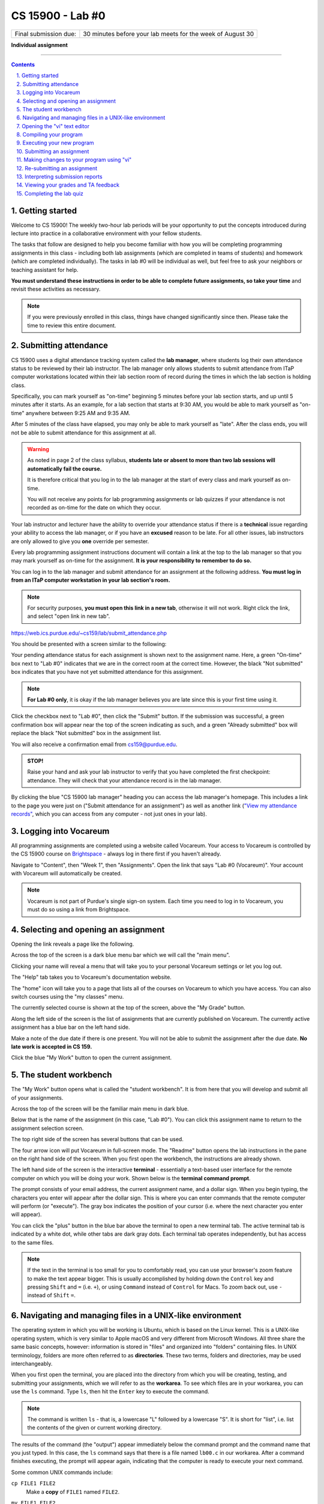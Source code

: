 .. vi: ts=2 sts=2 sw=2 et spell tw=72

===================
 CS 15900 - Lab #0
===================
.. class:: center-element

+-----------------------+----------------------------------+
| Final submission due: | 30 minutes before your lab meets |
|                       | for the week of August 30        |
+-----------------------+----------------------------------+

.. class:: center-text

**Individual assignment**

----

.. contents::
   :backlinks: top
.. section-numbering::
   :suffix: .

-----------------
 Getting started
-----------------
Welcome to CS 15900! The weekly two-hour lab periods will be your
opportunity to put the concepts introduced during lecture into practice
in a collaborative environment with your fellow students.

The tasks that follow are designed to help you become familiar with how
you will be completing programming assignments in this class - including
both lab assignments (which are completed in teams of students) and
homework (which are completed individually). The tasks in lab #0 will be
individual as well, but feel free to ask your neighbors or teaching
assistant for help.

**You must understand these instructions in order to be able to complete
future assignments, so take your time** and revisit these activities as
necessary.

.. note:: If you were previously enrolled in this class, things have
   changed significantly since then. Please take the time to review this
   entire document.

-----------------------
 Submitting attendance
-----------------------
CS 15900 uses a digital attendance tracking system called the **lab
manager**, where students log their own attendance status to be reviewed
by their lab instructor. The lab manager only allows students to submit
attendance from ITaP computer workstations located within their lab
section room of record during the times in which the lab section is
holding class.

Specifically, you can mark yourself as "on-time" beginning 5 minutes
before your lab section starts, and up until 5 minutes after it starts.
As an example, for a lab section that starts at 9:30 AM, you would be
able to mark yourself as "on-time" anywhere between 9:25 AM and 9:35 AM.

After 5 minutes of the class have elapsed, you may only be able to mark
yourself as "late". After the class ends, you will not be able to submit
attendance for this assignment at all.

.. warning:: As noted in page 2 of the class syllabus, **students late
   or absent to more than two lab sessions will automatically fail the
   course.**

   It is therefore critical that you log in to the lab manager at the
   start of every class and mark yourself as on-time.

   You will not receive any points for lab programming assignments or
   lab quizzes if your attendance is not recorded as on-time for the
   date on which they occur.

Your lab instructor and lecturer have the ability to override your
attendance status if there is a **technical** issue regarding your
ability to access the lab manager, or if you have an **excused** reason
to be late. For all other issues, lab instructors are only allowed to
give you **one** override per semester.

Every lab programming assignment instructions document will contain a
link at the top to the lab manager so that you may mark yourself as
on-time for the assignment. **It is your responsibility to remember to
do so.**

You can log in to the lab manager and submit attendance for an
assignment at the following address. **You must log in from an ITaP
computer workstation in your lab section's room.**

.. note:: For security purposes, **you must open this link in a new
   tab**, otherwise it will not work. Right click the link, and select
   "open link in new tab".

https://web.ics.purdue.edu/~cs159/lab/submit_attendance.php

You should be presented with a screen similar to the following:

.. image:: student_attend_preview.png
   :target: student_attend_preview.png

Your pending attendance status for each assignment is shown next to the
assignment name. Here, a green "On-time" box next to "Lab #0" indicates
that we are in the correct room at the correct time. However, the black
"Not submitted" box indicates that you have not yet submitted attendance
for this assignment.

.. note:: **For Lab #0 only**, it is okay if the lab manager believes
   you are late since this is your first time using it.

Click the checkbox next to "Lab #0", then click the "Submit" button. If
the submission was successful, a green confirmation box will appear near
the top of the screen indicating as such, and a green "Already
submitted" box will replace the black "Not submitted" box in the
assignment list.

.. image:: student_attend_submitted.png
   :target: student_attend_submitted.png

You will also receive a confirmation email from cs159@purdue.edu.

.. admonition:: STOP!

   Raise your hand and ask your lab instructor to verify that you have
   completed the first checkpoint: attendance. They will check that your
   attendance record is in the lab manager.

By clicking the blue "CS 15900 lab manager" heading you can access the
lab manager's homepage. This includes a link to the page you were just
on ("Submit attendance for an assignment") as well as another link
(`"View my attendance records"
<https://web.ics.purdue.edu/~cs159/lab/student_attendance.php>`_, which
you can access from any computer - not just ones in your lab).

-----------------------
 Logging into Vocareum
-----------------------
All programming assignments are completed using a website called
Vocareum. Your access to Vocareum is controlled by the CS 15900 course
on `Brightspace <https://purdue.brightspace.com>`_ - always log in there
first if you haven't already.

Navigate to "Content", then "Week 1", then "Assignments". Open the link
that says "Lab #0 (Vocareum)". Your account with Vocareum will
automatically be created.

.. note:: Vocareum is not part of Purdue's single sign-on system. Each
   time you need to log in to Vocareum, you must do so using a link from
   Brightspace.

-------------------------------------
 Selecting and opening an assignment
-------------------------------------
Opening the link reveals a page like the following.

.. image:: student_assignment.png
   :target: student_assignment.png

Across the top of the screen is a dark blue menu bar which we will call
the "main menu".

.. image:: student_main_menu.png
   :target: student_main_menu.png

Clicking your name will reveal a menu that will take you to your
personal Vocareum settings or let you log out.

The "Help" tab takes you to Vocareum's documentation website.

The "home" icon will take you to a page that lists all of the courses
on Vocareum to which you have access. You can also switch courses using
the "my classes" menu.

The currently selected course is shown at the top of the screen, above
the "My Grade" button.

.. image:: student_course.png
   :target: student_course.png

Along the left side of the screen is the list of assignments that are
currently published on Vocareum. The currently active assignment has a
blue bar on the left hand side.

.. image:: student_assignment_details.png
   :target: student_assignment_details.png

Make a note of the due date if there is one present. You will not be
able to submit the assignment after the due date. **No late work is
accepted in CS 159.**

Click the blue "My Work" button to open the current assignment.

-----------------------
 The student workbench
-----------------------
The "My Work" button opens what is called the "student workbench". It is
from here that you will develop and submit all of your assignments.

.. image:: student_workarea.png
   :target: student_workarea.png

Across the top of the screen will be the familiar main menu in dark
blue.

Below that is the name of the assignment (in this case, "Lab #0"). You
can click this assignment name to return to the assignment selection
screen.

The top right side of the screen has several buttons that can be used.

.. image:: student_workarea_controls.png
   :target: student_workarea_controls.png

The four arrow icon will put Vocareum in full-screen mode. The "Readme"
button opens the lab instructions in the pane on the right hand side of
the screen. When you first open the workbench, the instructions are
already shown.

The left hand side of the screen is the interactive **terminal** -
essentially a text-based user interface for the remote computer on which
you will be doing your work. Shown below is the **terminal command
prompt**.

.. image:: student_workarea_prompt.png
   :target: student_workarea_prompt.png

The prompt consists of your email address, the current assignment name,
and a dollar sign. When you begin typing, the characters you enter will
appear after the dollar sign. This is where you can enter commands that
the remote computer will perform (or "execute"). The gray box indicates
the position of your cursor (i.e. where the next character you enter
will appear).

You can click the "plus" button in the blue bar above the terminal to
open a new terminal tab. The active terminal tab is indicated by a white
dot, while other tabs are dark gray dots. Each terminal tab operates
independently, but has access to the same files.

.. note:: If the text in the terminal is too small for you to
   comfortably read, you can use your browser's zoom feature to make the
   text appear bigger. This is usually accomplished by holding down the
   ``Control`` key and pressing ``Shift`` and ``=`` (i.e. ``+``), or
   using ``Command`` instead of ``Control`` for Macs. To zoom back out,
   use ``-`` instead of ``Shift`` ``=``.

----------------------------------------------------------
 Navigating and managing files in a UNIX-like environment
----------------------------------------------------------
The operating system in which you will be working is Ubuntu, which is
based on the Linux kernel. This is a UNIX-like operating system, which
is very similar to Apple macOS and very different from Microsoft
Windows. All three share the same basic concepts, however: information
is stored in "files" and organized into "folders" containing files. In
UNIX terminology, folders are more often referred to as **directories**.
These two terms, folders and directories, may be used interchangeably.

When you first open the terminal, you are placed into the directory from
which you will be creating, testing, and submitting your assignments,
which we will refer to as the **workarea**. To see which files are in
your workarea, you can use the ``ls`` command. Type ``ls``, then hit the
``Enter`` key to execute the command.

.. note:: The command is written ``ls`` - that is, a lowercase "L"
   followed by a lowercase "S". It is short for "list", i.e. list the
   contents of the given or current working directory.

.. image:: student_workarea_ls.png
   :target: student_workarea_ls.png

The results of the command (the "output") appear immediately below the
command prompt and the command name that you just typed. In this case,
the ``ls`` command says that there is a file named ``lb00.c`` in our
workarea. After a command finishes executing, the prompt will appear
again, indicating that the computer is ready to execute your next
command.

Some common UNIX commands include:

``cp FILE1 FILE2``
  Make a **copy** of ``FILE1`` named ``FILE2``.

``mv FILE1 FILE2``
  **Move** (i.e. rename) ``FILE1`` to ``FILE2``.

``rm FILE``
  **Remove** (i.e. delete) the file named ``FILE``. You can specify
  multiple files separated by spaces.

  .. danger:: You will be asked to confirm that you want to delete the
     file. **Once the file is deleted, it CANNOT be recovered!**

------------------------------
 Opening the "vi" text editor
------------------------------
A **text editor** is a program you use in order to edit text-based
files. This is similar in concept to Microsoft Word, except that there
is no bold, underline, etc. - all of the text in the file is "plain
text" (has no formatting).

The ``vi`` text editor will be the one officially supported by the
course. This particular editor is command-based and lacks the familiar
graphical environment that many are accustomed to on the computers of
today. The ``vi`` (pronounced vee-eye) editor does have many of the
tools and capabilities that we find in popular graphical text editors.
The editor does take time and practice to learn and to use but we
believe that you will find the effort to be beneficial as the semester
progresses, especially since ``vi`` is available on practically every
existing UNIX-like operating system out-of-the-box.

.. warning:: Other text editors will not be supported, especially during
   labs and office hours.

To launch the vi text editor while opening the existing ``lb00.c`` file,
type ``vi lb00.c`` at the terminal command prompt. This tells ``vi`` to
try to open the file named ``lb00.c``, or to begin working on a new file
with that name if it does not yet exist. A screen like the following is
shown in your terminal.

.. image:: student_workarea_vi.png
   :target: student_workarea_vi.png

The blue bar at the bottom is called the **status line** and tells us
information about the file we are currently editing, including its name,
the coordinates of the cursor in rows and columns, and the last
modification time of the file.

The line of text directly below the status line, known as the **vi
command line**, states there are a total of 222 characters of text in
the file, spread across 13 lines.

Above the status line and below the terminal tab bar is the contents of
the file. The light blue tildes (``~``) near the bottom indicate that
there isn't enough lines in the file to fill the whole terminal screen,
so the last real line of the file is the closing brace (``}``) on a line
by itself just after the ``return 0;``.

.. note:: For this lab, we have provided you with a ``lb00.c`` file from
   which to start. In the future, you will still execute the same
   command to start your assignment (e.g. ``vi lb01.c`` or ``vi
   hw01.c``), but you will be shown a screen of just tildes (``~``)
   since the file does not exist and a new file is empty.

The colors of various parts of the text inside the file is known as
**syntax highlighting**. It's not part of the file itself, but rather
``vi`` recognizing that this is a C source file and coloring the
different parts as a visual aid for the programmer.

We will cover how to use ``vi`` in a later section. For now, hit the
``Escape`` key, then type ``:q!`` and hit the ``Enter`` key to exit
``vi`` and return to your terminal command prompt.

------------------------
 Compiling your program
------------------------
If you have programmed before, C might be slightly different from what
you have previously experienced in that it is a **compiled** rather than
**interpreted** language.

What this means for students both experienced and new to the C
programming language scene is that **your program must be compiled after
each change you make to the source code.** Compilation translates the
human-readable source code into a binary "executable" file that the
computer can then run as a program.

In this class we will use the GCC compiler, which can be accessed using
the ``gcc`` command from the terminal command prompt.

To compile your program, type ``gcc lb00.c`` and hit the ``Enter`` key.

.. image:: student_workarea_gcc.png
   :target: student_workarea_gcc.png

Here we see that the ``gcc`` command did not give any output. This is
actually a good thing! It means that there weren't any issues compiling
your program. When we run the ``ls`` command again, there is now a new
file:

.. image:: student_workarea_ls2.png
   :target: student_workarea_ls2.png

This new file is named ``a.out``, which is the default executable
filename GCC uses if none is provided. The green color and asterisk
indicate that this file is executable.

----------------------------
 Executing your new program
----------------------------
To run our newly-compiled program, type ``./a.out`` and hit the
``Enter`` key. This command will execute the file named ``a.out`` in the
current directory (for which a single dot is a shortcut name; the slash
separates the shortcut directory name from the filename).

.. image:: student_workarea_prog1.png
   :target: student_workarea_prog1.png

Notice that the terminal command prompt does not appear again. This is
because the program is still executing - in fact, it's waiting for you
to enter a number.

.. note:: In CS 15900, all programs you create will use this arrow
   notation (``->``) to indicate that the user must enter a value for
   the program to continue.

The goal for this program is to output whatever numbers the user enters,
but rounded to the nearest tenth. Type ``1.06`` and hit the ``Enter``
key.

.. image:: student_workarea_prog2.png
   :target: student_workarea_prog2.png

The program returns the value ``1.1`` and returns us to the terminal
command prompt, indicating the program has finished executing.

.. note:: If you ever want your program to stop executing immediately
   and return to the terminal command prompt, hit ``Control``-``C``.

--------------------------
 Submitting an assignment
--------------------------
When you are ready to submit your assignment, you can click the "Submit"
button at the upper right hand corner of the workbench. Vocareum will
ask you if you are sure - click the blue "Yes" button.

As the submission is processed, a spinning icon will appear next to the
"Submission report" button.

.. image:: student_workarea_submitting.png
   :target: student_workarea_submitting.png

Once the submission is fully processed, this icon will disappear and the
results (known as the **submission report**) will appear in your
terminal.

.. image:: student_workarea_submitted_fail_email.png
   :target: student_workarea_submitted_fail_email.png

In this case, the submission was not successful because we did not
include our Purdue email address inside of the program.

.. warning:: If the submission report says that the submission failed
   *for any reason*, then **no credit will be given for that
   submission**!

   Only the most recent submission is retained and graded, so be careful
   to always make a successful submission each time. In general,
   submissions can fail for any of the following reasons:

   * The required source file is not present or does not have the
     correct name.
   * The source file does not list your Purdue email address.
   * For homework assignments, submission will fail if you list **anyone
     else's** Purdue email addresses.
   * The program failed to compile.

You can also click the "Submission report" button to show this
information in a rich-text format.

.. image:: student_workarea_submitted_fail_email_html.png
   :target: student_workarea_submitted_fail_email_html.png

Clicking the "Readme" button will return to the lab instructions.

-------------------------------------------
 Making changes to your program using "vi"
-------------------------------------------
You must insert your Purdue email address in the source file in order to
make a successful submission. Run ``vi lb00.c`` again to open vi and
edit the source file.

When you begin the ``vi`` text editor you will find yourself in **normal
mode**. In this mode you are able to issue commands such as to copy and
paste, save your changes, find and replace, and make other edits.

Complete the following:

#. Type ``gg``. This command will bring you to the first line of the
   file. You can also use your "up" arrow key until your cursor is on
   the first line.
#. Type ``hlb`` ("HLB", but all lower case) and hit ``Enter``. This will
   insert the course's standard documentation header for lab programming
   assignments.

   .. note:: For homework assignmens, use ``hhw`` instead.

   Your source code file will now resemble the following:

   .. image:: student_workarea_hlb.png
      :target: student_workarea_hlb.png

#. Move your cursor using the arrow keys to the line of the **third**
   lab partner. Resist the urge to reach for your mouse.
#. The command to delete a line is ``dd``. From anywhere on this line
   issue the ``dd`` command.
#. Next, move your cursor to the line for the first partner. Pressing
   the ``i`` key will open **insert mode**, which is how you type
   content into the file itself. This is indicated by ``-- INSERT --``
   appearing below the status line.

   .. image:: student_workarea_insert.png
      :target: student_workarea_insert.png

   You can now type freely and any text you enter will appear in the
   window as a new part of the file. You can also use your ``Backspace``
   key to delete the character that is immediately to the left of your
   cursor.
#. Use ``Backspace`` to remove ``login1`` and replace it with your
   Purdue username, so that your entire Purdue email address is listed.
#. Use your down arrow key to move to the next line. Change ``login2``
   to your TA's username, so that their entire Purdue email address is
   listed.

   .. note:: This will be the **ONLY** lab in which you list your TA's
      email address in the program documentation header.

   .. warning:: **NEVER** retain any variation of the
      ``login@purdue.edu`` address in your header as it will not be
      recognized as a valid address and will result in a **failed
      submission**.

   Your terminal screen will now look something like the following.

   .. image:: student_workarea_changed_emails.png
      :target: student_workarea_changed_emails.png

#. Note that there is now ``[+]`` located next to the ``~/lb00.c``
   filename in the status bar. This indicates that you have unsaved
   changes.
#. Hit the ``Escape`` key to return to normal mode.
#. Type ``:w`` and hit ``Enter`` to save your changes. The ``[+]``
   indicator will disappear, and a message below the status line will
   show that the file was "written" (saved) successfully.


   .. warning:: Your changes are not saved automatically, so you should
      periodically ``Escape`` and ``:w`` / ``Enter`` to save them as you
      work on your program. **Failure to do so could result in the loss
      of your changes should your computer disconnect from Vocareum for
      any reason.**

#. You can type ``:q`` and hit ``Enter`` to exit ``vi`` now.

   .. note:: If you want to quickly save your changes and exit ``vi`` at
      the same time, you can combine ``:w`` and ``:q`` into ``:wq``.

      If you want to exit **without** saving your changes, use ``:q!``
      instead of ``:q``. **Note that this will not ask you to confirm,
      so be careful that this is what you want!**

-----------------------------
 Re-submitting an assignment
-----------------------------
You can submit your assignment as many times as you like, up until the
submission deadline. For lab assignments, this is 30 minutes before the
next time your lab section meets. For homework assignments, this is 11
P.M. Eastern Time on Mondays.

Always make sure your program compiles first before submitting the
assignment using the ``gcc`` command. **Submissions that fail to compile
will not be given credit.**

Once you are ready to submit again, just click the "Submit" button once
more and confirm that you are ready to submit.

When a submission is successful, your terminal will have output that
looks something like the following. The key to note is that it says
``Your submission has been recorded``.

.. image:: student_workarea_submit_success.png
   :target: student_workarea_submit_success.png

There are then three different ways to view the report for your
successful submission:

* A new file named ``submit.rst`` will appear in your workarea
  directory. You can view this using ``vi submit.rst``.
* An email will be sent from cs159@purdue.edu containing the contents of
  the ``submit.rst`` file.
* Clicking the "Submission report" button will show a rich-text format
  of the contents of the ``submit.rst`` file. Again, you can click the
  "Readme" button to go back to the assignment instructions.

.. admonition:: STOP!

   Raise your hand and ask your lab instructor to verify that you have
   completed the second checkpoint: submission. They will check that
   they received a submission confirmation email like you did.

---------------------------------
 Interpreting submission reports
---------------------------------
CS 15900 has an "auto-grader" that processes each student's submission
and assigns a preliminary grade which is based on the results of test
cases run against your submission and the formatting of the source code.
The submission report gives you an idea of what you should expect the
auto-grader will do when it presents your assignment to your lab
instructor for final review.

The result of each test is either pass or fail, but you get partial
credit depending on how much of the output from your program is
considered "correct".

In this example, we have failed all three test cases. Let's look at the
snippet for test #01 from ``submit.rst``.

The first section shows us the test number, what the full command was to
execute your program, and any input that was given. In this case, we see
that the auto-grader passed the values ``1.23`` and ``4.56`` to the
program::

  ==========
   Test #01
  ==========
  Command line::

  | 'lb00.elf'

  Input::

  | 1.23 4.56

The next section shows us the status of the test. Here, the test failed
because the output of your program did not exactly match the output of
the solution program::

  -------------
   Test failed
  -------------
  **ERROR:** program gave incorrect output

When a test case fails, the auto-grader will then include the output
from your program, as well as the output from the solution program::

  -------------
   Your output
  -------------
  ::

  | Enter measurement ->
  | -=-=-=-=-=-=-=-=-=-
  | The measurement is: 1.2

  -----------------
   Expected output
  -----------------
  ::

  | Enter measurement ->
  | -=-=-=-=-=-=-=-=-=-
  | The measurement rounded: 1.2

If you look at these two outputs carefully, you should notice that the
difference is that your program says "The measurement **is**:" while the
solution says "The measurement **rounded**:" The ``Difference`` section
visualizes this discrepancy in a text-based format::

  ------------
   Difference
  ------------
  ::

  | Enter measurement ->
  | -=-=-=-=-=-=-=-=-=-
  | The measurement [-is:-]{+rounded:+} 1.2

Here, the auto-grader is telling you to delete ``is:`` and put
``rounded:`` in its place.

In general, anything between ``[-`` and ``-]`` should be **removed**,
and anything between ``{+`` and ``+}`` should be **added**.

After the final test case, if there are formatting problems or other
issues with how you wrote your source file, the auto-grader will say
``Course standards violations detected``::

  ======================================
   Course standards violations detected
  ======================================

  ------------------
   Format
  ------------------
  - -1.5 Almost no comments present in the program
  - -0.2 Missing proper variable declaration comment, line 24

  ------------------
   Technique
  ------------------

  ------------------
   Output
  ------------------

This says that if the submission were to be graded right now, you
*might* lose 1.5 points for not including a sufficient number of
comments in the program, and 0.2 points for specifically not putting a
comment next to the ``float measurement;`` variable declaration on line
24.

-------------------------------------
 Viewing your grades and TA feedback
-------------------------------------
In general, each homework assignment is worth 10 points (2 points for
formatting, 4 points for technique, and 4 points for output) and each
lab assignment is worth 5 points (1 point for formatting, 2 points for
technique, and 2 points for output).

.. note:: All lab and homework grades are reviewed by your TA for
   accuracy, and they are allowed to override the auto-grader - either
   to give you back some points or make additional deductions. **Any
   questions regarding programming assignment grades should be directed
   at your TA.**

After the submission window for an assignment closes, the auto-grader
will be run against the submissions from all students. These
**preliminary** grades may be immediately visible inside Vocareum. Your
TA will then review all of the grades for your section for approval and
make any changes if necessary. Once they are finished, you will receive
an email that your grade has been finalized on Vocareum. **Any grade
that you see on Vocareum before you receive notification from your TA
that your grade has been finalized must be considered a preliminary
score only and is subject to change.**

.. note:: **For Lab #0 only**, a grade report will be generated as soon
   as you make a submission so that you may become familiar with it. For
   all other labs, grading will not be started until after the last lab
   section of the week finishes submission.

An assignment with visible grades will show a grade summary below the
blue "My Work" button, including a total score and a breakdown into the
categories of Format, Technique, and Output.

.. image:: student_assignment_grades.png
   :target: student_assignment_grades.png

If your TA left you some personal feedback, this will appear below the
grade table under the heading "Comment".

.. note:: Your TA's name should appear here next to the label "Grader:".
   If there is no "Grader" on the grade table, then the grade has not
   yet been reviewed by anyone other than the auto-grader.

By clicking the "My work" button again, you can open the workbench to
view your grade report by clicking the "Grading Report" button in the
upper right hand corner of the screen.

Similarly to the submission report, the test cases are listed first.
Scroll to the bottom to view the grade break-down.

.. image:: student_workarea_grade_report.png
   :target: student_workarea_grade_report.png

Clicking the "Grades" button will show the same information that was on
the assignment home page, including the feedback from your TA.

.. image:: student_workarea_grade.png
   :target: student_workarea_grade.png

-------------------------
 Completing the lab quiz
-------------------------
At the end of each lab session, your lab instructor will direct you to
take your lab quiz. These quizzes are worth 5 points each. Your lab
instructor must proctor these quizzes - you may not take them on your
own time.

.. note:: **For Lab #0 only**, you may take this quiz once you reach
   this point. All other lab quizzes must be taken at the time your lab
   instructor designates. **You will lose credit for lab quizzes taken
   outside of your lab instructor's guidance, and such actions may
   result in academic integrity investigations.**

Return to the "Week 1 [Aug-23 - Aug-29]" content module on Brightspace,
where you should find "Lab quiz #0".

The following restrictions are in effect for all lab quizzes, unless you
have accommodations on file with the Disability Resource Center:

* You have only a **single attempt** to complete the quiz.
* You have **10 minutes** to complete the quiz once you start it.
* Each question is presented **one at a time**.
* Once you move to the next question you **cannot go back to previous
  questions**.

Click the blue "Start Quiz!" button to begin the quiz once you are
ready.

.. admonition:: STOP!

   **Once you submit the quiz**, raise your hand and ask your lab
   instructor to verify that you have completed the third and final
   checkpoint: quizzing. They will look for your lab quiz confirmation
   screen.
